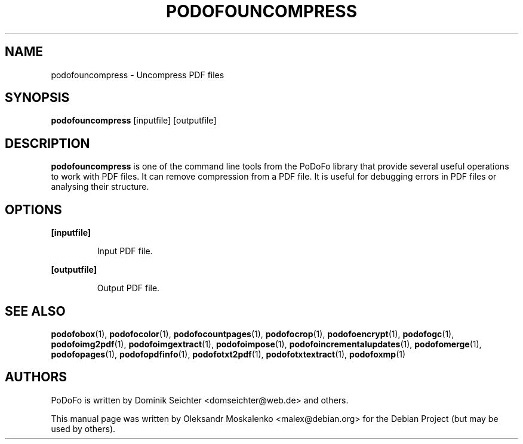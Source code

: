 .TH "PODOFOUNCOMPRESS" "1" "2010-12-09" "PoDoFo" "podofouncompress"
.PP
.SH NAME
podofouncompress \- Uncompress PDF files
.PP
.SH SYNOPSIS
\fBpodofouncompress\fR [inputfile] [outputfile]
.PP
.SH DESCRIPTION
.B podofouncompress
is one of the command line tools from the PoDoFo library that provide several
useful operations to work with PDF files\. It can remove compression from a
PDF file\. It is useful for debugging errors in PDF files or analysing their
structure\.
.PP
.SH "OPTIONS"
.PP
\fB[inputfile]\fR
.RS
.PP
Input PDF file\.
.RE
.PP
\fB[outputfile]\fR
.RS
.PP
Output PDF file\.
.RE
.PP
.SH SEE ALSO
.BR podofobox (1),
.BR podofocolor (1),
.BR podofocountpages (1),
.BR podofocrop (1),
.BR podofoencrypt (1),
.BR podofogc (1),
.BR podofoimg2pdf (1),
.BR podofoimgextract (1),
.BR podofoimpose (1),
.BR podofoincrementalupdates (1),
.BR podofomerge (1),
.BR podofopages (1),
.BR podofopdfinfo (1),
.BR podofotxt2pdf (1),
.BR podofotxtextract (1),
.BR podofoxmp (1)
.PP
.SH AUTHORS
.PP
PoDoFo is written by Dominik Seichter <domseichter@web\.de> and others\.
.PP
This manual page was written by Oleksandr Moskalenko <malex@debian\.org> for
the Debian Project (but may be used by others)\.
